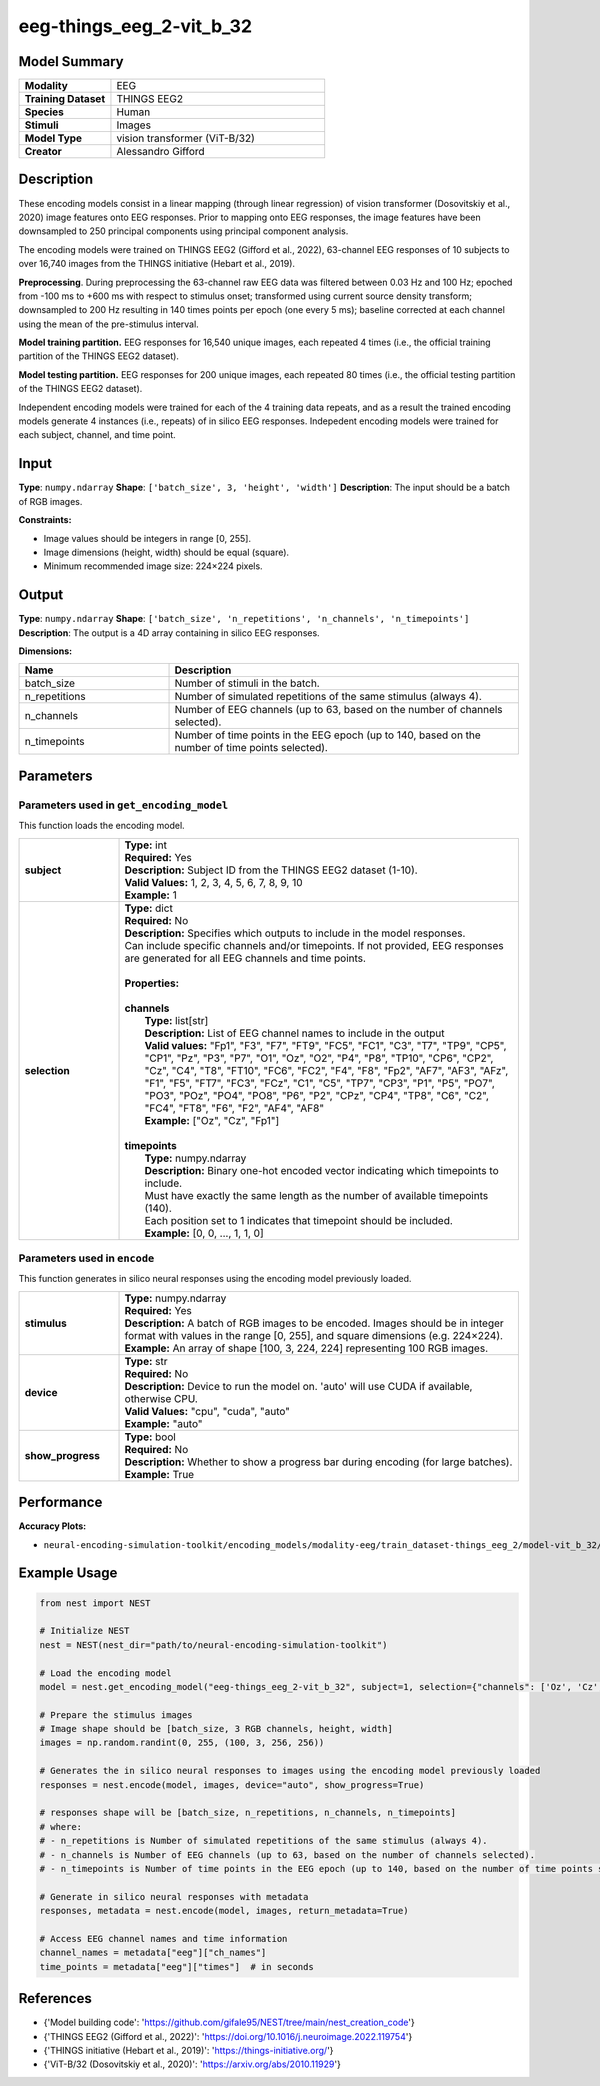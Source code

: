 =========================
eeg-things_eeg_2-vit_b_32
=========================

Model Summary
------------

.. list-table::
   :widths: 30 70
   :stub-columns: 1

   * - Modality
     - EEG
   * - Training Dataset
     - THINGS EEG2
   * - Species
     - Human
   * - Stimuli
     - Images
   * - Model Type
     - vision transformer (ViT-B/32)
   * - Creator
     - Alessandro Gifford

Description
----------

These encoding models consist in a linear mapping (through linear regression) of vision transformer
(Dosovitskiy et al., 2020) image features onto EEG responses. Prior to mapping onto EEG responses, the
image features have been downsampled to 250 principal components using principal component analysis.

The encoding models were trained on THINGS EEG2 (Gifford et al., 2022), 63-channel EEG responses of 10 subjects to
over 16,740 images from the THINGS initiative (Hebart et al., 2019).

**Preprocessing**. During preprocessing the 63-channel raw EEG data was filtered between 0.03 Hz and 100 Hz; epoched
from -100 ms to +600 ms with respect to stimulus onset; transformed using current source density transform;
downsampled to 200 Hz resulting in 140 times points per epoch (one every 5 ms); baseline corrected at each channel
using the mean of the pre-stimulus interval.

**Model training partition.** EEG responses for 16,540 unique images, each repeated 4 times (i.e., the official
training partition of the THINGS EEG2 dataset).

**Model testing partition.** EEG responses for 200 unique images, each repeated 80 times (i.e., the official testing
partition of the THINGS EEG2 dataset).

Independent encoding models were trained for each of the 4 training data repeats, and as a result the trained encoding models 
generate 4 instances (i.e., repeats) of in silico EEG responses.  Indepedent encoding models were trained for each subject,
channel, and time point.

Input
-----

**Type**: ``numpy.ndarray``  
**Shape**: ``['batch_size', 3, 'height', 'width']``  
**Description**: The input should be a batch of RGB images.

**Constraints:**

* Image values should be integers in range [0, 255].
* Image dimensions (height, width) should be equal (square).
* Minimum recommended image size: 224×224 pixels.

Output
------

**Type**: ``numpy.ndarray``  
**Shape**: ``['batch_size', 'n_repetitions', 'n_channels', 'n_timepoints']``  
**Description**:  
The output is a 4D array containing in silico EEG responses.

**Dimensions:**

.. list-table::
   :widths: 30 70
   :header-rows: 1

   * - Name
     - Description
   * - batch_size
     - Number of stimuli in the batch.
   * - n_repetitions
     - Number of simulated repetitions of the same stimulus (always 4).
   * - n_channels
     - Number of EEG channels (up to 63, based on the number of channels selected).
   * - n_timepoints
     - Number of time points in the EEG epoch (up to 140, based on the number of time points selected).

Parameters
---------

Parameters used in ``get_encoding_model``
~~~~~~~~~~~~~~~~~~~~~~~~~~~~~~~~~~~~~~~~~

This function loads the encoding model.

.. list-table::
   :widths: 20 80
   :header-rows: 0

   * - **subject**
     - | **Type:** int
       | **Required:** Yes
       | **Description:** Subject ID from the THINGS EEG2 dataset (1-10).
       | **Valid Values:** 1, 2, 3, 4, 5, 6, 7, 8, 9, 10
       | **Example:** 1
   * - **selection**
     - | **Type:** dict
       | **Required:** No
       | **Description:** Specifies which outputs to include in the model responses.
       | Can include specific channels and/or timepoints. If not provided, EEG responses
       | are generated for all EEG channels and time points.
       | 
       | **Properties:**
       | 
       | **channels**
       |     **Type:** list[str]
       |     **Description:** List of EEG channel names to include in the output
       |     **Valid values:** "Fp1", "F3", "F7", "FT9", "FC5", "FC1", "C3", "T7", "TP9", "CP5", "CP1", "Pz", "P3", "P7", "O1", "Oz", "O2", "P4", "P8", "TP10", "CP6", "CP2", "Cz", "C4", "T8", "FT10", "FC6", "FC2", "F4", "F8", "Fp2", "AF7", "AF3", "AFz", "F1", "F5", "FT7", "FC3", "FCz", "C1", "C5", "TP7", "CP3", "P1", "P5", "PO7", "PO3", "POz", "PO4", "PO8", "P6", "P2", "CPz", "CP4", "TP8", "C6", "C2", "FC4", "FT8", "F6", "F2", "AF4", "AF8"
       |     **Example:** ["Oz", "Cz", "Fp1"]
       | 
       | **timepoints**
       |     **Type:** numpy.ndarray
       |     **Description:** Binary one-hot encoded vector indicating which timepoints to include.
       |     Must have exactly the same length as the number of available timepoints (140).
       |     Each position set to 1 indicates that timepoint should be included.
       |     **Example:** [0, 0, ..., 1, 1, 0]

Parameters used in ``encode``
~~~~~~~~~~~~~~~~~~~~~~~~~~~~~

This function generates in silico neural responses using the encoding model previously loaded.

.. list-table::
   :widths: 20 80
   :header-rows: 0

   * - **stimulus**
     - | **Type:** numpy.ndarray
       | **Required:** Yes
       | **Description:** A batch of RGB images to be encoded. Images should be in integer format with values in the range [0, 255], and square dimensions (e.g. 224×224).
       | **Example:** An array of shape [100, 3, 224, 224] representing 100 RGB images.
   * - **device**
     - | **Type:** str
       | **Required:** No
       | **Description:** Device to run the model on. 'auto' will use CUDA if available, otherwise CPU.
       | **Valid Values:** "cpu", "cuda", "auto"
       | **Example:** "auto"
   * - **show_progress**
     - | **Type:** bool
       | **Required:** No
       | **Description:** Whether to show a progress bar during encoding (for large batches).
       | **Example:** True

Performance
----------

**Accuracy Plots:**

* ``neural-encoding-simulation-toolkit/encoding_models/modality-eeg/train_dataset-things_eeg_2/model-vit_b_32/encoding_models_accuracy``

Example Usage
------------


.. code-block:: python

    from nest import NEST
    
    # Initialize NEST
    nest = NEST(nest_dir="path/to/neural-encoding-simulation-toolkit")
    
    # Load the encoding model
    model = nest.get_encoding_model("eeg-things_eeg_2-vit_b_32", subject=1, selection={"channels": ['Oz', 'Cz', 'Fp1'], "timepoints": [0, 1, ..., 1]})
    
    # Prepare the stimulus images
    # Image shape should be [batch_size, 3 RGB channels, height, width]
    images = np.random.randint(0, 255, (100, 3, 256, 256))
    
    # Generates the in silico neural responses to images using the encoding model previously loaded
    responses = nest.encode(model, images, device="auto", show_progress=True)
    
    # responses shape will be [batch_size, n_repetitions, n_channels, n_timepoints]
    # where:
    # - n_repetitions is Number of simulated repetitions of the same stimulus (always 4).
    # - n_channels is Number of EEG channels (up to 63, based on the number of channels selected).
    # - n_timepoints is Number of time points in the EEG epoch (up to 140, based on the number of time points selected).
    
    # Generate in silico neural responses with metadata
    responses, metadata = nest.encode(model, images, return_metadata=True)
    
    # Access EEG channel names and time information
    channel_names = metadata["eeg"]["ch_names"]
    time_points = metadata["eeg"]["times"]  # in seconds

References
---------

* {'Model building code': 'https://github.com/gifale95/NEST/tree/main/nest_creation_code'}
* {'THINGS EEG2 (Gifford et al., 2022)': 'https://doi.org/10.1016/j.neuroimage.2022.119754'}
* {'THINGS initiative (Hebart et al., 2019)': 'https://things-initiative.org/'}
* {'ViT-B/32 (Dosovitskiy et al., 2020)': 'https://arxiv.org/abs/2010.11929'}

